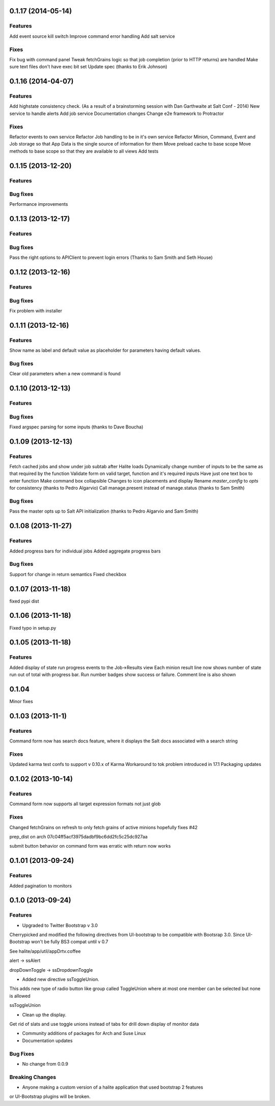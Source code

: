 0.1.17 (2014-05-14)
=========

Features
--------
Add event source kill switch
Improve command error handling
Add salt service

Fixes
-----
Fix bug with command panel
Tweak fetchGrains logic so that job completion (prior to HTTP returns) are handled
Make sure text files don't have exec bit set
Update spec (thanks to Erik Johnson)
 
0.1.16 (2014-04-07)
=========

Features
--------
Add highstate consistency check. (As a result of a brainstorming session with  Dan Garthwaite at Salt Conf - 2014)
New service to handle alerts
Add job service
Documentation changes
Change e2e framework to Protractor

Fixes
-----
Refactor events to own service
Refactor Job handling to be in it's own service
Refactor Minion, Command, Event and Job storage so that App Data is the single source of information for them
Move preload cache to base scope
Move methods to base scope so that they are available to all views
Add tests

0.1.15 (2013-12-20)
==================

Features
--------

Bug fixes
--------
Performance improvements

0.1.13 (2013-12-17)
==================

Features
--------

Bug fixes
--------
Pass the right options to APIClient to prevent login errors (Thanks to Sam Smith and Seth House)

0.1.12 (2013-12-16)
==================

Features
--------

Bug fixes
--------
Fix problem with installer

0.1.11 (2013-12-16)
==================

Features
--------
Show name as label and default value as placeholder for parameters having default values.

Bug fixes
--------
Clear old parameters when a new command is found

0.1.10 (2013-12-13)
==================

Features
--------

Bug fixes
--------
Fixed argspec parsing for some inputs (thanks to Dave Boucha)

0.1.09 (2013-12-13)
==================

Features
--------
Fetch cached jobs and show under job subtab after Halite loads
Dynamically change number of inputs to be the same as that required by the function
Validate form on valid target, function and it's required inputs
Have just one text box to enter function
Make command box collapsible
Changes to icon placements and display
Rename `master_config` to `opts` for consistency (thanks to Pedro Algarvio)
Call manage.present instead of manage.status (thanks to Sam Smith)

Bug fixes
--------
Pass the master opts up to Salt API initialization (thanks to Pedro Algarvio and Sam Smith)

0.1.08 (2013-11-27)
==================

Features
--------
Added progress bars for individual jobs
Added aggregate progress bars

Bug fixes
--------
Support for change in return semantics
Fixed checkbox

0.1.07 (2013-11-18)
==================

fixed pypi dist



0.1.06 (2013-11-18)
==================

Fixed typo in setup.py



0.1.05 (2013-11-18)
==================

Features
--------
Added display of state run progress events to the Job->Results view
Each minion result line now shows number of state run out of total with progress
bar. Run number badges show success or failure. Comment line is also shown




0.1.04 
========

Minor fixes


0.1.03 (2013-11-1)
==================

Features
----------

Command form now has search docs feature, where it displays the Salt docs associated
with a search string


Fixes
------

Updated karma test confs to support v 0.10.x of Karma
Workaround to tok problem introduced in 17.1
Packaging updates


0.1.02 (2013-10-14)
==================

Features
----------

Command form now supports all target expression formats not just glob


Fixes
------

Changed fetchGrains on refresh to only fetch grains of active minions hopefully
fixes #42

prep_dist on arch  07c04ff5acf3975dadbf9bc6dd2fc5c25dc927aa

submit button behavior on command form was erratic with return now works


0.1.01 (2013-09-24)
==================

Features
---------
Added pagination to monitors


0.1.0 (2013-09-24)
==================

Features
---------

* Upgraded to Twitter Bootstrap v 3.0
Cherrypicked and modified the following directives from UI-bootstrap to be compatible
with Bootsrap 3.0. Since UI-Bootstrap won't be fully BS3 compat until v 0.7

See halite/app/util/appDrtv.coffee

alert  -> ssAlert

dropDownToggle -> ssDropdownToggle


* Added new directive ssToggleUnion.
This adds new type of radio button like group called ToggleUnion
where at most one member can be selected but none is allowed

ssToggleUnion

* Clean up the display. 
Get rid of slats and use toggle unions instead of tabs for drill down display of monitor data

* Community additions of packages for Arch and Suse Linux

* Documentation updates



Bug Fixes
----------

* No change from 0.0.9


Breaking Changes
-----------------

* Anyone making a custom version of a halite application that used bootstrap 2 features
or UI-Bootstrap plugins will be broken.
